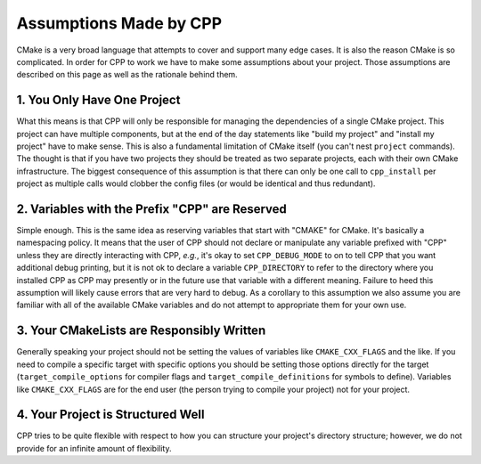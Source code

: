 .. _assumptions-label:

Assumptions Made by CPP
=======================

CMake is a very broad language that attempts to cover and support many edge
cases.  It is also the reason CMake is so complicated.  In order for CPP to work
we have to make some assumptions about your project.  Those assumptions are
described on this page as well as the rationale behind them.

1. You Only Have One Project
----------------------------

What this means is that CPP will only be responsible for managing the
dependencies of a single CMake project.  This project can have multiple
components, but at the end of the day statements like "build my project" and
"install my project" have to make sense.  This is also a fundamental limitation
of CMake itself (you can't nest ``project`` commands).  The thought is that if
you have two projects they should be treated as two separate projects, each with
their own CMake infrastructure.  The biggest consequence of this assumption is
that there can only be one call to ``cpp_install`` per project as multiple
calls would clobber the config files (or would be identical and thus redundant).

2. Variables with the Prefix "CPP" are Reserved
-----------------------------------------------

Simple enough.  This is the same idea as reserving variables that start with
"CMAKE" for CMake.  It's basically a namespacing policy.  It means that the user
of CPP should not declare or manipulate any variable prefixed with "CPP" unless
they are directly interacting with CPP, *e.g.*, it's okay to set
``CPP_DEBUG_MODE`` to on to tell CPP that you want additional debug printing,
but it is not ok to declare a variable ``CPP_DIRECTORY`` to refer to the
directory where you installed CPP as CPP may presently or in the future use that
variable with a different meaning.  Failure to heed this assumption will likely
cause errors that are very hard to debug.  As a corollary to this assumption we
also assume you are familiar with all of the available CMake variables and do
not attempt to appropriate them for your own use.


3. Your CMakeLists are Responsibly Written
------------------------------------------

Generally speaking your project should not be setting the values of variables
like ``CMAKE_CXX_FLAGS`` and the like.  If you need to compile a specific target
with specific options you should be setting those options directly for the
target (``target_compile_options`` for compiler flags and
``target_compile_definitions`` for symbols to define).  Variables like
``CMAKE_CXX_FLAGS`` are for the end user (the person trying to compile your
project) not for your project.

4. Your Project is Structured Well
----------------------------------

CPP tries to be quite flexible with respect to how you can structure your
project's directory structure; however, we do not provide for an infinite
amount of flexibility.
